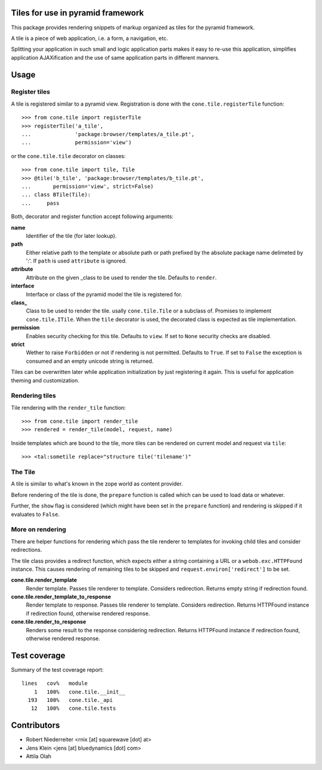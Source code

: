 Tiles for use in pyramid framework
==================================

This package provides rendering snippets of markup organized as tiles for the
pyramid framework.

A tile is a piece of web application, i.e. a form, a navigation, etc.

Splitting your application in such small and logic application parts makes it
easy to re-use this application, simplifies application AJAXification and
the use of same application parts in different manners.


Usage
=====


Register tiles
--------------

A tile is registered similar to a pyramid view. Registration is done with the
``cone.tile.registerTile`` function::

    >>> from cone.tile import registerTile
    >>> registerTile('a_tile',
    ...              'package:browser/templates/a_tile.pt',
    ...              permission='view')

or the ``cone.tile.tile`` decorator on classes::

    >>> from cone.tile import tile, Tile
    >>> @tile('b_tile', 'package:browser/templates/b_tile.pt',
    ...       permission='view', strict=False)
    ... class BTile(Tile):
    ...     pass

Both, decorator and register function accept following arguments:

**name**
    Identifier of the tile (for later lookup).

**path**
    Either relative path to the template or absolute path or path prefixed
    by the absolute package name delimeted by ':'. If ``path`` is used
    ``attribute`` is ignored.

**attribute**
    Attribute on the given _class to be used to render the tile. Defaults to
    ``render``.

**interface**
    Interface or class of the pyramid model the tile is registered for.

**class_**
    Class to be used to render the tile. usally ``cone.tile.Tile`` or a
    subclass of. Promises to implement ``cone.tile.ITile``. When the ``tile``
    decorator is used, the decorated class is expected as tile implementation.

**permission**
    Enables security checking for this tile. Defaults to ``view``. If set to
    ``None`` security checks are disabled.

**strict**
    Wether to raise ``Forbidden`` or not if rendering is not permitted.
    Defaults to ``True``. If set to ``False`` the exception is consumed and an
    empty unicode string is returned.

Tiles can be overwritten later while application initialization by just
registering it again. This is useful for application theming and customization.


Rendering tiles
---------------

Tile rendering with the ``render_tile`` function::

    >>> from cone.tile import render_tile
    >>> rendered = render_tile(model, request, name)

Inside templates which are bound to the tile, more tiles can be rendered on
current model and request via ``tile``::

    >>> <tal:sometile replace="structure tile('tilename')"


The Tile
--------

A tile is similar to what's known in the zope world as content provider.

Before rendering of the tile is done, the ``prepare`` function is called which
can be used to load data or whatever.

Further, the ``show`` flag is considered (which might have been set in the
``prepare`` function) and rendering is skipped if it evaluates to ``False``.


More on rendering
-----------------

There are helper functions for rendering which pass the tile renderer to
templates for invoking child tiles and consider redirections.

The tile class provides a redirect function, which expects either a string
containing a URL or a ``webob.exc.HTTPFound`` instance. This causes rendering
of remaining tiles to be skipped and ``request.environ['redirect']`` to be set.

**cone.tile.render_template**
    Render template. Passes tile renderer to template. Considers redirection.
    Returns empty string if redirection found.

**cone.tile.render_template_to_response**
    Render template to response. Passes tile renderer to template. Considers
    redirection. Returns HTTPFound instance if redirection found, otherwise
    rendered response.

**cone.tile.render_to_response**
    Renders some result to the response considering redirection. Returns
    HTTPFound instance if redirection found, otherwise rendered response.


Test coverage
=============

.. image :: https://secure.travis-ci.org/bluedynamics/cone.tile.png
  :target:  https://secure.travis-ci.org/bluedynamics/cone.tile

Summary of the test coverage report::

  lines   cov%   module
      1   100%   cone.tile.__init__
    193   100%   cone.tile._api
     12   100%   cone.tile.tests


Contributors
============

- Robert Niederreiter <rnix [at] squarewave [dot] at>

- Jens Klein <jens [at] bluedynamics [dot] com>

- Attila Olah

